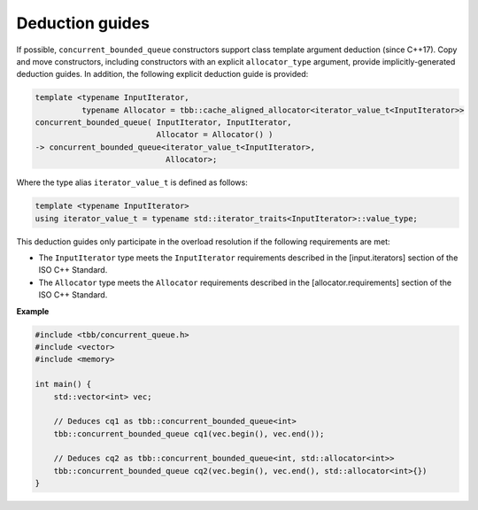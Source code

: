 .. SPDX-FileCopyrightText: 2019-2021 Intel Corporation
..
.. SPDX-License-Identifier: CC-BY-4.0

================
Deduction guides
================

If possible, ``concurrent_bounded_queue`` constructors support class template argument deduction (since C++17).
Copy and move constructors, including constructors with an explicit ``allocator_type`` argument,
provide implicitly-generated deduction guides.
In addition, the following explicit deduction guide is provided:

.. code:: cpp

    template <typename InputIterator,
              typename Allocator = tbb::cache_aligned_allocator<iterator_value_t<InputIterator>>
    concurrent_bounded_queue( InputIterator, InputIterator,
                              Allocator = Allocator() )
    -> concurrent_bounded_queue<iterator_value_t<InputIterator>,
                                Allocator>;

Where the type alias ``iterator_value_t`` is defined as follows:

.. code:: cpp

    template <typename InputIterator>
    using iterator_value_t = typename std::iterator_traits<InputIterator>::value_type;

This deduction guides only participate in the overload resolution if the following requirements are met:

* The ``InputIterator`` type meets the ``InputIterator`` requirements described in the [input.iterators] section of the ISO C++ Standard.
* The ``Allocator`` type meets the ``Allocator`` requirements described in the [allocator.requirements] section of the ISO C++ Standard.

**Example**

.. code:: cpp

    #include <tbb/concurrent_queue.h>
    #include <vector>
    #include <memory>

    int main() {
        std::vector<int> vec;

        // Deduces cq1 as tbb::concurrent_bounded_queue<int>
        tbb::concurrent_bounded_queue cq1(vec.begin(), vec.end());

        // Deduces cq2 as tbb::concurrent_bounded_queue<int, std::allocator<int>>
        tbb::concurrent_bounded_queue cq2(vec.begin(), vec.end(), std::allocator<int>{})
    }
